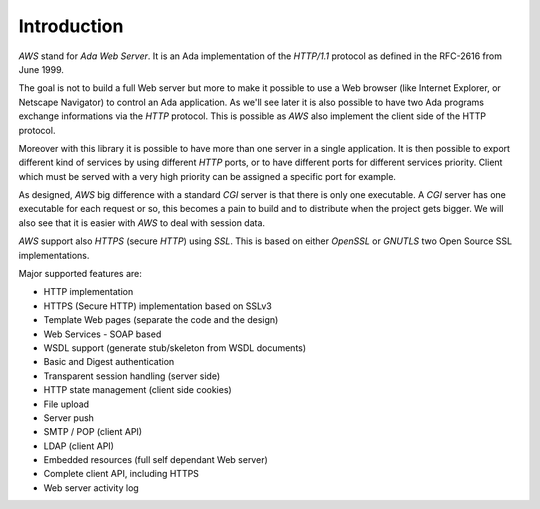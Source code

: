 .. _Introduction:

************
Introduction
************

`AWS` stand for *Ada Web Server*. It is an Ada implementation of the
`HTTP/1.1` protocol as defined in the RFC-2616 from June 1999.

The goal is not to build a full Web server but more to make it possible
to use a Web browser (like Internet Explorer, or Netscape Navigator) to
control an Ada application. As we'll see later it is also possible to
have two Ada programs exchange informations via the `HTTP` protocol. This
is possible as `AWS` also implement the client side of the HTTP protocol.

Moreover with this library it is possible to have more than one server
in a single application. It is then possible to export different kind
of services by using different `HTTP` ports, or to have different ports
for different services priority. Client which must be served with a
very high priority can be assigned a specific port for example.

As designed, `AWS` big difference with a standard `CGI` server
is that there is only one executable. A `CGI` server has one
executable for each request or so, this becomes a pain to build and
to distribute when the project gets bigger. We will also see that it is
easier with `AWS` to deal with session data.

`AWS` support also `HTTPS` (secure `HTTP`) using
`SSL`. This is based on either `OpenSSL` or `GNUTLS` two Open Source SSL
implementations.

Major supported features are:

* HTTP implementation

* HTTPS (Secure HTTP) implementation based on SSLv3

* Template Web pages (separate the code and the design)

* Web Services - SOAP based

* WSDL support (generate stub/skeleton from WSDL documents)

* Basic and Digest authentication

* Transparent session handling (server side)

* HTTP state management (client side cookies)

* File upload

* Server push

* SMTP / POP (client API)

* LDAP (client API)

* Embedded resources (full self dependant Web server)

* Complete client API, including HTTPS

* Web server activity log
